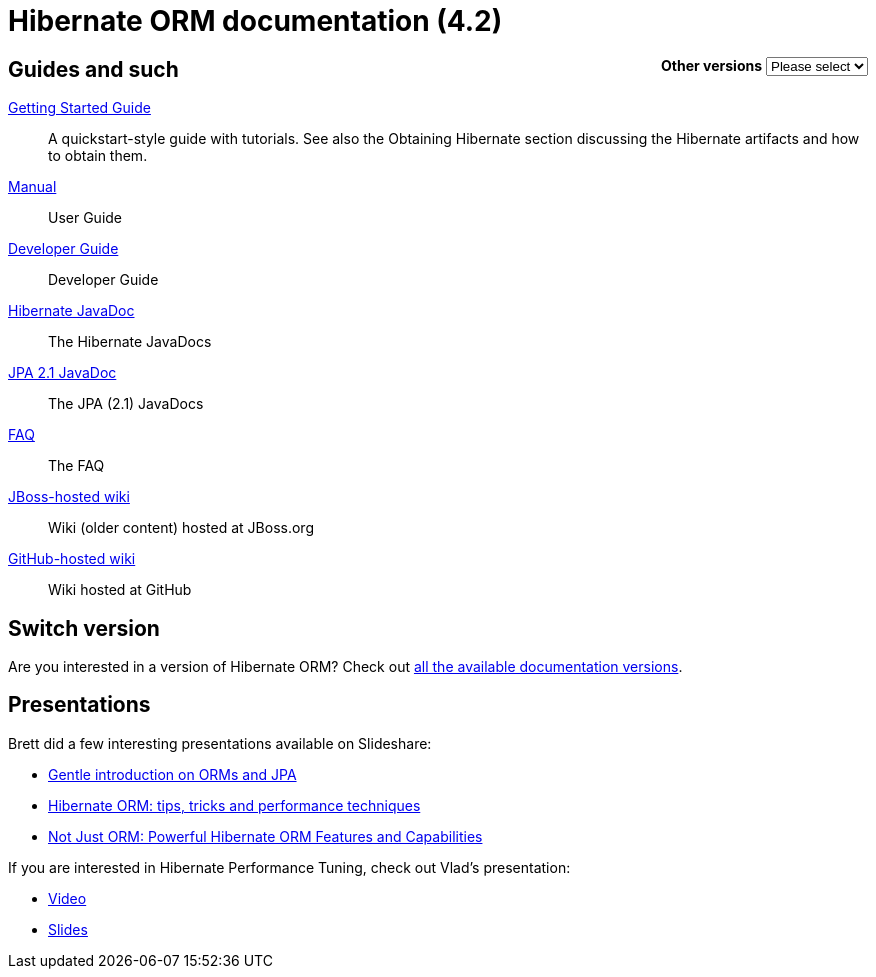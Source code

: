 = Hibernate ORM documentation (4.2)
:awestruct-layout: project-frame
:awestruct-project: orm

++++
<div style="float:right">
	<label for="docVersion" style="font-weight: bold;">Other versions</label>
	<select id="docVersion" onchange="location = this.options[this.selectedIndex].value;">
		<option>Please select</option>
		<option value="/orm/documentation/5.2">5.2</option>
		<option value="/orm/documentation/5.1">5.1</option>
		<option value="/orm/documentation/5.0">5.0</option>
		<option value="/orm/documentation/4.3">4.3</option>
		<option value="/orm/documentation/4.2">4.2</option>
	</select>​
</div>
++++

== Guides and such

link:http://docs.jboss.org/hibernate/orm/4.2/quickstart/en-US/html_single/[Getting Started Guide]::
A quickstart-style guide with tutorials.  See also the Obtaining Hibernate section discussing the Hibernate artifacts and how to obtain them.
link:http://docs.jboss.org/hibernate/orm/4.2/manual/en-US/html_single/[Manual]::
User Guide
link:http://docs.jboss.org/hibernate/orm/4.2/devguide/en-US/html_single/[Developer Guide]::
Developer Guide
link:http://docs.jboss.org/hibernate/orm/4.2/javadocs/[Hibernate JavaDoc]::
The Hibernate JavaDocs
link:http://docs.jboss.org/hibernate/jpa/2.1/api/[JPA 2.1 JavaDoc]::
The JPA (2.1) JavaDocs
link:/orm/faq/[FAQ]::
The FAQ
link:https://community.jboss.org/en/hibernate[JBoss-hosted wiki]::
Wiki (older content) hosted at JBoss.org
link:https://github.com/hibernate/hibernate-orm/wiki/_pages[GitHub-hosted wiki]::
Wiki hosted at GitHub

== Switch version

Are you interested in a version of Hibernate ORM?
Check out link:/orm/documentation/glossary[all the available documentation versions].

== Presentations

Brett did a few interesting presentations available on Slideshare:

* http://www.slideshare.net/brmeyer/orm-jpa-hibernate-overview[Gentle introduction on ORMs and JPA]
* http://www.slideshare.net/brmeyer/hibernate-orm-performance-31550150[Hibernate ORM: tips, tricks and performance techniques]
* http://www.slideshare.net/brmeyer/hibernate-orm-features[Not Just ORM: Powerful Hibernate ORM Features and Capabilities]

If you are interested in Hibernate Performance Tuning, check out Vlad's presentation:

* https://www.youtube.com/watch?v=BTdTEe9QL5k&t=1s[Video]
* http://www.slideshare.net/VladMihalcea/high-performance-hibernate-devoxx-france[Slides]

